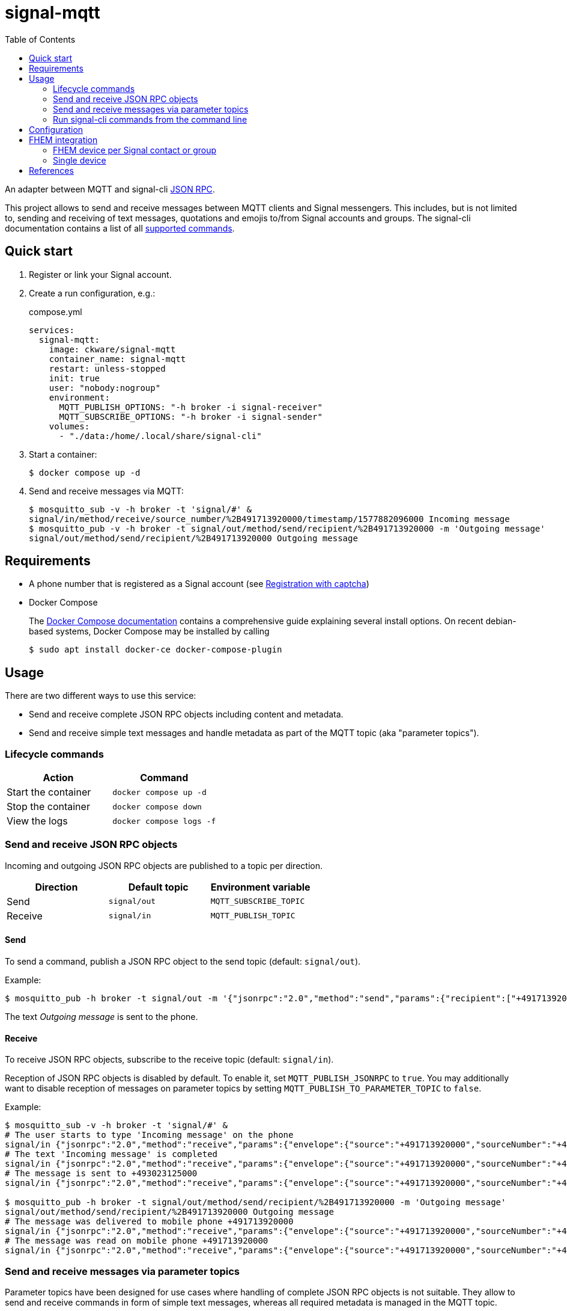 = signal-mqtt
:toc:

An adapter between MQTT and signal-cli https://github.com/AsamK/signal-cli/wiki/JSON-RPC-service[JSON RPC].

This project allows to send and receive messages between MQTT clients and Signal messengers.
This includes, but is not limited to, sending and receiving of text messages,
quotations and emojis to/from Signal accounts and groups.
The signal-cli documentation contains a list of all https://github.com/AsamK/signal-cli/blob/master/man/signal-cli.1.adoc#commands[supported commands].

== Quick start
. Register or link your Signal account.
. Create a run configuration, e.g.:
+
.compose.yml
[source,yaml]
----
services:
  signal-mqtt:
    image: ckware/signal-mqtt
    container_name: signal-mqtt
    restart: unless-stopped
    init: true
    user: "nobody:nogroup"
    environment:
      MQTT_PUBLISH_OPTIONS: "-h broker -i signal-receiver"
      MQTT_SUBSCRIBE_OPTIONS: "-h broker -i signal-sender"
    volumes:
      - "./data:/home/.local/share/signal-cli"
----

. Start a container:
+
[source,sh]
----
$ docker compose up -d
----

. Send and receive messages via MQTT:
+
[source,sh]
----
$ mosquitto_sub -v -h broker -t 'signal/#' &
signal/in/method/receive/source_number/%2B491713920000/timestamp/1577882096000 Incoming message
$ mosquitto_pub -v -h broker -t signal/out/method/send/recipient/%2B491713920000 -m 'Outgoing message'
signal/out/method/send/recipient/%2B491713920000 Outgoing message
----

== Requirements
* A phone number that is registered as a Signal account
  (see https://github.com/AsamK/signal-cli/wiki/Registration-with-captcha[Registration with captcha])
* Docker Compose
+ 
The https://docs.docker.com/compose/install/[Docker Compose documentation]
contains a comprehensive guide explaining several install options.
On recent debian-based systems, Docker Compose may be installed by calling
+
[source,sh]
----
$ sudo apt install docker-ce docker-compose-plugin
----

== Usage
There are two different ways to use this service:

* Send and receive complete JSON RPC objects including content and metadata.
* Send and receive simple text messages and handle metadata as part of the MQTT topic (aka "parameter topics").

=== Lifecycle commands
|===
| Action | Command

| Start the container | `docker compose up -d`
| Stop the container  | `docker compose down`
| View the logs       | `docker compose logs -f`
|===

=== Send and receive JSON RPC objects
Incoming and outgoing JSON RPC objects are published to a topic per direction.

|===
| Direction | Default topic  | Environment variable

| Send      | `signal/out`   | `MQTT_SUBSCRIBE_TOPIC`
| Receive   | `signal/in`    | `MQTT_PUBLISH_TOPIC`
|===

==== Send
To send a command, publish a JSON RPC object to the send topic (default: `signal/out`).

Example:
```sh
$ mosquitto_pub -h broker -t signal/out -m '{"jsonrpc":"2.0","method":"send","params":{"recipient":["+491713920000"],"message":"Outgoing message"}}'
```
The text _Outgoing message_ is sent to the phone.

==== Receive
To receive JSON RPC objects, subscribe to the receive topic (default: `signal/in`).

Reception of JSON RPC objects is disabled by default.
To enable it, set `MQTT_PUBLISH_JSONRPC` to `true`.
You may additionally want to disable reception of messages on parameter topics
by setting `MQTT_PUBLISH_TO_PARAMETER_TOPIC` to `false`.

Example:

```sh
$ mosquitto_sub -v -h broker -t 'signal/#' &
# The user starts to type 'Incoming message' on the phone
signal/in {"jsonrpc":"2.0","method":"receive","params":{"envelope":{"source":"+491713920000","sourceNumber":"+491713920000","sourceUuid":"3689ed97-01b2-4fa5-8ed8-18174ad5cf15","sourceName":"Sally Sender","sourceDevice":1,"timestamp":1577882080000,"typingMessage":{"action":"STARTED","timestamp":1577882080000}},"account":"+493023125000","subscription":0}}
# The text 'Incoming message' is completed
signal/in {"jsonrpc":"2.0","method":"receive","params":{"envelope":{"source":"+491713920000","sourceNumber":"+491713920000","sourceUuid":"3689ed97-01b2-4fa5-8ed8-18174ad5cf15","sourceName":"Sally Sender","sourceDevice":1,"timestamp":1577882090000,"typingMessage":{"action":"STOPPED","timestamp":1577882090000}},"account":"+493023125000","subscription":0}}
# The message is sent to +493023125000
signal/in {"jsonrpc":"2.0","method":"receive","params":{"envelope":{"source":"+491713920000","sourceNumber":"+491713920000","sourceUuid":"3689ed97-01b2-4fa5-8ed8-18174ad5cf15","sourceName":"Sally Sender","sourceDevice":1,"timestamp":1577882096000,"dataMessage":{"timestamp":1577882096000,"message":"Incoming message","expiresInSeconds":0,"viewOnce":false}},"account":"+493023125000","subscription":0}}

$ mosquitto_pub -h broker -t signal/out/method/send/recipient/%2B491713920000 -m 'Outgoing message'
signal/out/method/send/recipient/%2B491713920000 Outgoing message
# The message was delivered to mobile phone +491713920000
signal/in {"jsonrpc":"2.0","method":"receive","params":{"envelope":{"source":"+491713920000","sourceNumber":"+491713920000","sourceUuid":"3689ed97-01b2-4fa5-8ed8-18174ad5cf15","sourceName":"Sally Sender","sourceDevice":1,"timestamp":1577882097000,"receiptMessage":{"when":1577882097000,"isDelivery":true,"isRead":false,"isViewed":false,"timestamps":[1577882098000]}},"account":"+493023125000","subscription":0}}
# The message was read on mobile phone +491713920000
signal/in {"jsonrpc":"2.0","method":"receive","params":{"envelope":{"source":"+491713920000","sourceNumber":"+491713920000","sourceUuid":"3689ed97-01b2-4fa5-8ed8-18174ad5cf15","sourceName":"Sally Sender","sourceDevice":1,"timestamp":1577882099000,"receiptMessage":{"when":1577882099000,"isDelivery":false,"isRead":true,"isViewed":false,"timestamps":[1577882098000]}},"account":"+493023125000","subscription":0}}
```

=== Send and receive messages via parameter topics
Parameter topics have been designed for use cases
where handling of complete JSON RPC objects is not suitable.
They allow to send and receive commands in form of simple text messages,
whereas all required metadata is managed in the MQTT topic.

==== Topic structure
A parameter topic has the following structure:

_<PREFIX>_ `/method/` _<METHOD>_ [`/` _<PARAMETER_NAME>_ `/` _<PARAMETER_VALUE>_ ]…

It is composed of:

* A prefix per direction,
  defaulting to `signal/out` for outgoing and `signal/in` for incoming MQTT messages
* The JSON RPC method, e.g. `send` or `receive`
* An optional list of parameters. Each parameter is composed of a name and a value.
  Parameters may be in any order.

==== Value encoding
Some parameter values, e.g. an international account number or a group id,
include special characters which are forbidden as part of an MQTT topic.
Thus, all values in parameter topics are percent-encoded (aka URL-encoded).

Example: topic `signal/out/method/send/recipient/%2B491713920000` contains parameter _recipient_ with value `+491713920000`.

Characters with a special meaning in the context of MQTT, base64 and percent-encoding include:

|===
| Character | Percent Encoding

|    `#`    |  `%23`
|    `$`    |  `%24`
|    `%`    |  `%25`
|    `+`    |  `%2B`
|    `,`    |  `%2C`
|    `/`    |  `%2F`
|    `=`    |  `%3D`
|===


==== Send
To send a JSON RPC command, publish the message text to a topic that is composed of

* the send topic (default: `signal/out`) and
* the method (e.g. `method/send`) and
* all parameters of the command.

The signal-cli documentation contains a
https://github.com/AsamK/signal-cli/blob/master/man/signal-cli.1.adoc#commands[list of commands]
and parameters. Syntax rules:

* Parameter names are provided in camelCase format instead of the hyphen-format.
* Multi-valued parameters can be provided as comma-separated list.

See the
https://github.com/AsamK/signal-cli/wiki/JSON-RPC-service#commands[signal-cli wiki]
for detailed explanations of commands and parameters.

===== Examples
The following values are used in the examples:

* Account number of signal-mqtt: `+493023125000`
* Phone number: `+491713920000`
* Hostname of the MQTT broker: `broker`
* Group Name: _Admins_
* Group ID: `LS0+YWRtaW5zPz8/Cg==`

====== Send a text message
```sh
$ mosquitto_pub -h broker -t signal/out/method/send/recipient/%2B491713920000 -m 'Outgoing message'
```
The text _Outgoing message_ is sent to the phone.

====== Send a text message with a quotation
```sh
$ mosquitto_pub -h broker -t signal/out/method/send/recipient/%2B491713920000/quoteAuthor/%2B491713920001/quoteTimestamp/1577882096000 -m 'Outgoing message'
```
The text _Outgoing message_ is sent to the phone, quoting a message sent from `+491713920001` at timestamp `1577882096000`.

====== Send a text message to a group
```sh
$ mosquitto_pub -h broker -t signal/out/method/send/groupId/LS0%2BYWRtaW5zPz8%2FCg%3D%3D -m 'Outgoing message'
```
The text _Outgoing message_ is sent to the group _Admins_.

===== Value types
By default, the type of a parameter value is derived from its content.
When the default type does not match the expected type,
the value must be suffixed by a colon (`:`) and a type-id:

_<PARAMETER_NAME>_ `/` _<PERCENT_ENCODED_VALUE>_ `:` _<TYPE_ID>_

Some parameters allow multiple values;
these may be represented by a comma-separated list of multiple values:

_<PARAMETER_NAME>_ `/` _<PERCENT_ENCODED_VALUE1>_ `,` _<PERCENT_ENCODED_VALUE2>_ `:` _<TYPE_ID>_

Type Rules:

* The supported type-ids are `string`, `number`, `boolean`.
  Each type-id may be suffixed with `[]` which means that the value is a list.
* When a value contains digits only, its default type is `number`, otherwise `string`.
* The type-id may be abbreviated.
  For example, `string`, `str` and `s` are all valid type-ids for type `string`, 
* In a comma-separated value list, the type-id suffix `[]` may be omitted.

|===
| Type      | type-id     | JSON syntax      | Topic syntax

| String    | `string`    | `"foo"`          | `foo` or `foo:s` or `foo:string`
| Number    | `number`    | `123`            | `123` or `123:n` or `123:number`
| Boolean   | `boolean`   | `true`           | `true:b` or `true:boolean`
| String[]  | `string[]`  | `["foo", "bar"]` | `foo,bar` or `foo,bar:s` or `foo,bar:s[]` or `foo,bar:string[]`
|           |             | `["foo"]`        | `foo:s[]`
| Number[]  | `number[]`  | `[123, 456]`     | `123,456` or `123,456:n` or `123,456:n[]` or `123,456:number[]`
|           |             | `[123]`          | `123:n[]`
| Boolean[] | `boolean[]` | `[true, false]`  | `true,false:b` or `true,false:b[]`
|           |             | `[true]`         | `true:b[]` 
|===

Example: topic
`signal/out/method/send/recipient/%2B491713920000,%2B491713920001/quoteTimestamp/1577882096000:n`
contains a parameter _recipient_ holding a `string` array
of the two phone numbers `+491713920000` & `+491713920001`,
and parameter _quoteTimestamp_ is explicitely typed as `number`
(although the default would work here, too).

==== Receive
To receive messages on parameter topics,
subscribe to all children of the receive topic (default: `signal/in`).

===== Examples
The following values are used in the examples:

* Account number of signal-mqtt: `+493023125000`
* Phone number: `+491713920000`
* Hostname of the MQTT broker: `broker`
* Group Name: _Admins_
* Group ID: `LS0+YWRtaW5zPz8/Cg==`

====== Receive a text message
The text _Incoming message_ is sent from the phone to `+493023125000`.
```sh
$ mosquitto_sub -v -h broker -t signal/#
signal/in/method/receive/source_number/%2B491713920000/timestamp/1577882096000 Incoming message
```

====== Receive a text message from a group
The text _Incoming message_ is sent from the phone to the group _Admins_.
```sh
$ mosquitto_sub -v -h broker -t signal/#
signal/in/method/receive/source_number/%2B491713920000/timestamp/1577882096000/group_id/LS0%2BYWRtaW5zPz8%2FCg%3D%3D Incoming message
```

====== Receive a quotation message
The text _Incoming quote_ is sent from the phone as quotation to the message _Outgoing message_ from above.
```sh
$ mosquitto_sub -v -h broker -t signal/#
signal/in/method/receive/source_number/%2B491713920000/timestamp/1577882100000/quote_id/1577882096000 Incoming quote
```

====== Receive a reaction (emoji)
The emoji 👍 is sent from the phone as reaction to the message _Outgoing message_ from above.
```sh
$ mosquitto_sub -v -h broker -t signal/#
signal/in/method/receive/source_number/%2B491713920000/timestamp/1577882100000/reaction_emoji/%F0%9F%91%8D%F0%9F%8F%BB/reaction_timestamp/1577882096000 (null)
```

===== Customization of topic parameters
A JSON RPC object usually contains a lot of metadata parameters along with the main content.
Most metadata parameters are not required for an average user,
thus the parameters are filtered before building an MQTT topic.

The parameters that are used for topic building
are read from `/etc/signal-mqtt/topic-parameters` (within the container) once at application start.
The file contains a key/value pair per parameter.
The key is used as parameter name in the topic. The value is a path expression in
https://developer.mozilla.org/docs/Web/JavaScript/Reference/Operators/Property_Accessors#dot_notation[dot notation],
representing the position of the value in JSON RPC objects. Example:
```ini
# Restrict the topic to method, source number and group id.
method        = method
source_number = params.envelope.sourceNumber
group_id      = params.envelope.dataMessage.groupInfo.groupId
```

The default file can be found under `image/topic-parameters`.

There are several options to customize the filter,
overriding the default file being the simplest one.

====== Override the default filter file
Write a custom file and mount it to `/etc/signal-mqtt/topic-parameters` in the container.
Example:
```yaml
services:
  signal-mqtt:
    [...]
    volumes:
      - "./data:/home/.local/share/signal-cli"
      - "./custom-topic-parameters:/etc/signal-mqtt/topic-parameters"
```

====== Use a custom filter file
Write a custom file, mount it into the container and
set the environment variable `MQTT_TOPIC_PARAMETERS_FILE`.
In a containerized environment,
this option offers no advantages over replacing the default file.

```yaml
services:
  signal-mqtt:
    [...]
    environment:
      MQTT_TOPIC_PARAMETERS_FILE: "/home/custom-topic-parameters"
    volumes:
      - "./data:/home/.local/share/signal-cli"
      - "./custom-topic-parameters:/home/custom-topic-parameters"
```

====== Use an environment variable
The filter may be configured without file
by setting the environment variable `MQTT_TOPIC_PARAMETERS_PATTERN`.
The variable must contain a regular expression of named capturing groups.
The group name corresponds to the filter key, the content of the group to the filter value.

Example:
```yaml
services:
  signal-mqtt:
    [...]
    environment:
      MQTT_TOPIC_PARAMETERS_PATTERN: "(?<method>method)|(?<source_number>params.envelope.sourceNumber)|(?<group_id>params.envelope.dataMessage.groupInfo.groupId)"
```

=== Run signal-cli commands from the command line
Syntax: 
```sh
$ docker compose run signal-mqtt signal-cli <command>
```
Most signal-cli commands require that no container is running.

Example:
```sh
$ docker compose run --rm -ti signal-mqtt signal-cli listContacts
Number: +491713920000 Name:  Profile name: Sally Sender Blocked: false Message expiration: disabled
Number: +491713920001 Name:  Profile name: Rudy Receiver Blocked: false Message expiration: disabled
```

== Configuration
The configuration is based on environment variables.

|===
|Variable|Description|Allowed values|Default|Example

|`MQTT_PUBLISH_OPTIONS`|MQTT publish options|All options https://mosquitto.org/man/mosquitto_pub-1.html[supported by `mosquitto_pub`] except `-t` and `-m`|_none_|`-h broker -id signal-publisher`
|`MQTT_PUBLISH_TOPIC`|MQTT topic for publishing messages received from Signal|http://docs.oasis-open.org/mqtt/mqtt/v3.1.1/os/mqtt-v3.1.1-os.html#_Toc398718106[Topic names]|`${MQTT_TOPIC_PREFIX}/in`|`chats/from`
|`MQTT_PUBLISH_JSONRPC`|Publish JSON RPC objects received from signal-cli?|`true` / `false`|`false`|`true`
|`MQTT_PUBLISH_TO_PARAMETER_TOPIC`|Publish messages received from Signal to a parameter topic?|`true` / `false`|`true`|`false`
|`MQTT_SUBSCRIBE_OPTIONS`|MQTT subscribe options|All options https://mosquitto.org/man/mosquitto_sub-1.html[supported by `mosquitto_sub`] except `-t` and formatting-related options like  `-F` & `-N`|_none_|`-h broker -i signal-subscriber`
|`MQTT_SUBSCRIBE_TOPIC`|MQTT topic to listen for messages that are sent to a Signal receiver|http://docs.oasis-open.org/mqtt/mqtt/v3.1.1/os/mqtt-v3.1.1-os.html#_Toc398718106[Topic names]|`${MQTT_TOPIC_PREFIX}/out`|`chats/to`
|`MQTT_TOPIC_PREFIX`|Prefix for MQTT topics|http://docs.oasis-open.org/mqtt/mqtt/v3.1.1/os/mqtt-v3.1.1-os.html#_Toc398718106[Topic names]|`signal`|`chats`
|`MQTT_TOPIC_PARAMETERS_FILE`|Custom filter file for topic parameters|File paths|_none_|`/home/custom-topic-parameters`
|`MQTT_TOPIC_PARAMETERS_PATTERN`|Custom pattern for topic parameters|A regular expression containing named capturing groups|_none_|`(?<method>method)\|(?<source_number>params.envelope.sourceNumber)\|(?<group_id>params.envelope.dataMessage.groupInfo.groupId)`
|`MQTT_LOG`|Enable logging via MQTT?|`true` / `false`|`false`|`true`
|`MQTT_LOG_TOPIC`|MQTT topic to publish the log to|`${MQTT_TOPIC_PREFIX}/log`|`chats/logs`
|`LOG_JSONRPC`|Enable logging of JSON RPC objects?|`true` / `false`|`false`|`true`
|`SIGNAL_ACCOUNT`|Phone number of the signal account|International phone number format with leading `+`|Account from signal-cli configuration|`+493023125000`
|`SIGNAL_CLI_OPTIONS`|signal-cli options|All options https://github.com/AsamK/signal-cli/blob/master/man/signal-cli.1.adoc#options[supported by `signal-cli`] except `-a` and `-o`|_none_|`--trust-new-identities never -v`
|===

== FHEM integration
The section contains example configurations for integration into https://fhem.de[FHEM].

It is possible to create either 1 FHEM device per contact or a single FHEM device for all contacts, or both.

=== FHEM device per Signal contact or group
==== Contact
* Create a device:
+
.fhem.cfg
[source]
----
define mqtt_signal_user_sally MQTT2_DEVICE
attr   mqtt_signal_user_sally devicetopic %2B491713920000
attr   mqtt_signal_user_sally readingList signal/in/method/receive/source_number/$DEVICETOPIC/timestamp/[^/]+ message
attr   mqtt_signal_user_sally setList message signal/out/method/send/recipient/$DEVICETOPIC
----
* Send a message: `set mqtt_signal_user_sally message FHEM greets Sally`

==== Group
* Create a device:
+
.fhem.cfg
[source]
----
define mqtt_signal_group_admins MQTT2_DEVICE
attr   mqtt_signal_group_admins devicetopic LS0%2BYWRtaW5zPz8%2FCg%3D%3D
attr   mqtt_signal_group_admins readingList signal/in/method/receive/source_number/[^/]+/timestamp/[^/]+/group_id/$DEVICETOPIC:.* message
attr   mqtt_signal_group_admins setList message signal/out/method/send/groupId/$DEVICETOPIC
----
* Send a message: `set mqtt_signal_group_admins message FHEM greets Admins`

=== Single device
This configuration creates a single device that receives all messages.
Readings `sourceName`, `message`, and `groupId` are updated when a message arrives.
All remaining message parameters are available as readings prefixed with `json_params_`.

* Requirement: Enable publishing of JSON messages:
+
.compose.yml
[source,yaml]
----
services:
  signal-mqtt:
    environment:
      MQTT_PUBLISH_JSONRPC: "true"
----
* Create the device:
+
.fhem.cfg
[source]
----
define mqtt_signal MQTT2_DEVICE
attr   mqtt_signal devicetopic signal/in
attr   mqtt_signal readingList $DEVICETOPIC:.* { json2nameValue($EVENT, 'json_', $JSONMAP) }
attr   mqtt_signal jsonMap \
         json_params_envelope_sourceName:sourceName \
         json_params_envelope_dataMessage_message:message \
         json_params_envelope_dataMessage_groupInfo_groupId:groupId
attr   mqtt_signal stateFormat sourceName: message
----

* It is optionally possible to introduce a reading `groupName`. This implementation requires a user attribute `groups` with a space-separated list of key/value pairs containing a mapping from groupId to groupName.
+
.fhem.cfg
[source]
----
attr   mqtt_signal userattr groups
attr   mqtt_signal groups LS0+YWRtaW5zPz8/Cg== Admins
attr   mqtt_signal userReadings groupName:groupId.+ \
         { my %groups = split(' ', AttrVal($NAME, 'groups', undef)); return $groups{ReadingsVal($NAME, 'groupId', undef)}; }
----

== References
* This project is an integration of
** https://github.com/AsamK/signal-cli/[signal-cli] - A commandline interface for https://signal.org/[Signal]
** https://stedolan.github.io/jq/[jq] - A lightweight and flexible command-line JSON processor
** https://mosquitto.org/[Mosquitto] - An Open Source MQTT Broker
** The https://github.com/opencontainers/image-spec[OCI image] format 
** https://www.docker.com[Docker]

* It was inspired by
** https://github.com/bbernhard/signal-cli-rest-api[signal-cli-rest-api]
** https://github.com/woifes/mqtt-signal-cli-gateway[mqtt-signal-cli-gateway]
** https://codingindex.xyz/2021/06/06/making-a-signal-bot/[Making a Signal bot]
